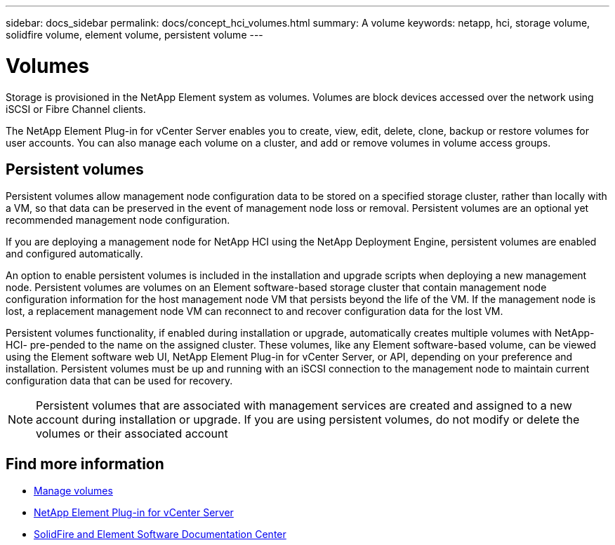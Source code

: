 ---
sidebar: docs_sidebar
permalink: docs/concept_hci_volumes.html
summary: A volume
keywords: netapp, hci, storage volume, solidfire volume, element volume, persistent volume
---

= Volumes
:hardbreaks:
:nofooter:
:icons: font
:linkattrs:
:imagesdir: ../media/

[.lead]
Storage is provisioned in the NetApp Element system as volumes. Volumes are block devices accessed over the network using iSCSI or Fibre Channel clients.

The NetApp Element Plug-in for vCenter Server enables you to create, view, edit, delete, clone, backup or restore volumes for user accounts. You can also manage each volume on a cluster, and add or remove volumes in volume access groups.

== Persistent volumes

Persistent volumes allow management node configuration data to be stored on a specified storage cluster, rather than locally with a VM, so that data can be preserved in the event of management node loss or removal. Persistent volumes are an optional yet recommended management node configuration.

If you are deploying a management node for NetApp HCI using the NetApp Deployment Engine, persistent volumes are enabled and configured automatically.

An option to enable persistent volumes is included in the installation and upgrade scripts when deploying a new management node. Persistent volumes are volumes on an Element software-based storage cluster that contain management node configuration information for the host management node VM that persists beyond the life of the VM. If the management node is lost, a replacement management node VM can reconnect to and recover configuration data for the lost VM.

Persistent volumes functionality, if enabled during installation or upgrade, automatically creates multiple volumes with NetApp-HCI- pre-pended to the name on the assigned cluster. These volumes, like any Element software-based volume, can be viewed using the Element software web UI, NetApp Element Plug-in for vCenter Server, or API, depending on your preference and installation. Persistent volumes must be up and running with an iSCSI connection to the management node to maintain current configuration data that can be used for recovery.

NOTE: Persistent volumes that are associated with management services are created and assigned to a new account during installation or upgrade. If you are using persistent volumes, do not modify or delete the volumes or their associated account


== Find more information
* link:hci_task_manage_vol_management.html[Manage volumes]
* https://docs.netapp.com/us-en/vcp/index.html[NetApp Element Plug-in for vCenter Server^]
* http://docs.netapp.com/sfe-122/index.jsp[SolidFire and Element Software Documentation Center^]
